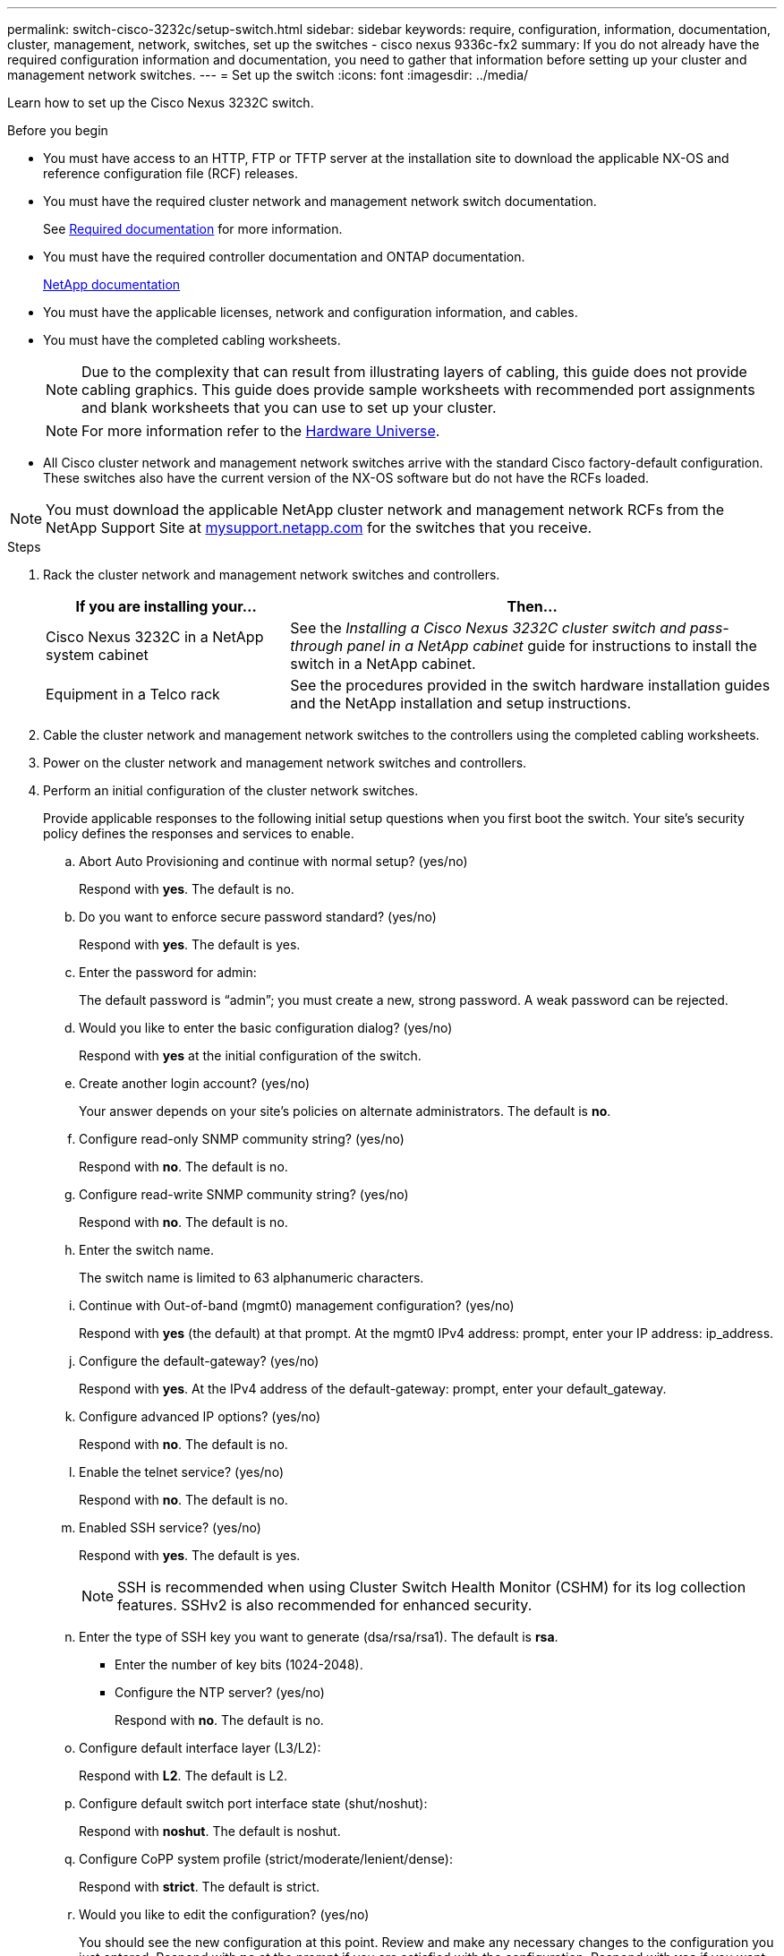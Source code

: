 ---
permalink: switch-cisco-3232c/setup-switch.html
sidebar: sidebar
keywords: require, configuration, information, documentation, cluster, management, network, switches, set up the switches - cisco nexus 9336c-fx2
summary: If you do not already have the required configuration information and documentation, you need to gather that information before setting up your cluster and management network switches.
---
= Set up the switch
:icons: font
:imagesdir: ../media/

[.lead]
Learn how to set up the Cisco Nexus 3232C switch.

.Before you begin
* You must have access to an HTTP, FTP or TFTP server at the installation site to download the applicable NX-OS and reference configuration file (RCF) releases.
* You must have the required cluster network and management network switch documentation.
+
See xref:setup-required-documentation.adoc[Required documentation] for more information.

* You must have the required controller documentation and ONTAP documentation.
+
https://netapp.com/us/documenation/index.aspx[NetApp documentation^]

* You must have the applicable licenses, network and configuration information, and cables.
* You must have the completed cabling worksheets.
+
NOTE: Due to the complexity that can result from illustrating layers of cabling, this guide does not provide cabling graphics. This guide does provide sample worksheets with recommended port assignments and blank worksheets that you can use to set up your cluster.
+
NOTE: For more information refer to the https://hwu.netapp.com[Hardware Universe^].
+

* All Cisco cluster network and management network switches arrive with the standard Cisco factory-default configuration. These switches also have the current version of the NX-OS software but do not have the RCFs loaded.

NOTE: You must download the applicable NetApp cluster network and management network RCFs from the NetApp Support Site at http://mysupport.netapp.com/[mysupport.netapp.com^] for the switches that you receive.


.Steps
. Rack the cluster network and management network switches and controllers.
+
[options="header" cols="1,2"]
|===
| If you are installing your...| Then...
a|
Cisco Nexus 3232C in a NetApp system cabinet
a|
See the _Installing a Cisco Nexus 3232C cluster switch and pass-through panel in a NetApp cabinet_ guide for instructions to install the switch in a NetApp cabinet.
a|
Equipment in a Telco rack
a|
See the procedures provided in the switch hardware installation guides and the NetApp installation and setup instructions.
|===

. Cable the cluster network and management network switches to the controllers using the completed cabling worksheets.
. Power on the cluster network and management network switches and controllers.
. Perform an initial configuration of the cluster network switches.
+
Provide applicable responses to the following initial setup questions when you first boot the switch. Your site's security policy defines the responses and services to enable.
+
.. Abort Auto Provisioning and continue with normal setup? (yes/no)
+
Respond with *yes*. The default is no.

.. Do you want to enforce secure password standard? (yes/no)
+
Respond with *yes*. The default is yes.

.. Enter the password for admin:
+
The default password is "`admin`"; you must create a new, strong password. A weak password can be rejected.

.. Would you like to enter the basic configuration dialog? (yes/no)
+
Respond with *yes* at the initial configuration of the switch.

.. Create another login account? (yes/no)
+
Your answer depends on your site's policies on alternate administrators. The default is *no*.

.. Configure read-only SNMP community string? (yes/no)
+
Respond with *no*. The default is no.

.. Configure read-write SNMP community string? (yes/no)
+
Respond with *no*. The default is no.

.. Enter the switch name.
+
The switch name is limited to 63 alphanumeric characters.

.. Continue with Out-of-band (mgmt0) management configuration? (yes/no)
+
Respond with *yes* (the default) at that prompt. At the mgmt0 IPv4 address: prompt, enter your IP address: ip_address.

.. Configure the default-gateway? (yes/no)
+
Respond with *yes*. At the IPv4 address of the default-gateway: prompt, enter your default_gateway.

.. Configure advanced IP options? (yes/no)
+
Respond with *no*. The default is no.

.. Enable the telnet service? (yes/no)
+
Respond with *no*. The default is no.

.. Enabled SSH service? (yes/no)
+
Respond with *yes*. The default is yes.
+
NOTE: SSH is recommended when using Cluster Switch Health Monitor (CSHM) for its log collection features. SSHv2 is also recommended for enhanced security.

.. Enter the type of SSH key you want to generate (dsa/rsa/rsa1). The default is *rsa*.
* Enter the number of key bits (1024-2048).
* Configure the NTP server? (yes/no)
+
Respond with *no*. The default is no.

.. Configure default interface layer (L3/L2):
+
Respond with *L2*. The default is L2.

.. Configure default switch port interface state (shut/noshut):
+
Respond with *noshut*. The default is noshut.

.. Configure CoPP system profile (strict/moderate/lenient/dense):
+
Respond with *strict*. The default is strict.

.. Would you like to edit the configuration? (yes/no)
+
You should see the new configuration at this point. Review and make any necessary changes to the configuration you just entered. Respond with *no* at the prompt if you are satisfied with the configuration. Respond with *yes* if you want to edit your configuration settings.

.. Use this configuration and save it? (yes/no)
+
Respond with *yes* to save the configuration. This automatically updates the kickstart and system images.
+
NOTE: If you do not save the configuration at this stage, none of the changes will be in effect the next time you reboot the switch.
. Verify the configuration choices you made in the display that appears at the end of the setup, and make sure that you save the configuration.
. Check the version on the cluster network switches, and if necessary, download the NetApp-supported version of the software to the switches.
+
If you download the NetApp-supported version of the software, then you must also download the _NetApp Cluster Network Switch Reference Configuration File_ and merge it with the configuration you saved in Step 5. You can download the file and the instructions from the https://mysupport.netapp.com/site/info/cisco-ethernet-switch[Cisco Ethernet Switches^] page.

. Check the software version on the network switches and, if necessary, download the NetApp-supported version of the software to the switches. If you have your own switches, refer to the https://cisco.com[Cisco site^].
+
If you download the NetApp-supported version of the software, then you must also download the _NetApp Management Network Switch Reference Configuration File_ and merge it with the configuration you saved in Step 5. You can download the file and instructions from the https://mysupport.netapp.com/site/info/cisco-ethernet-switch[Cisco Ethernet Switches^] page.
